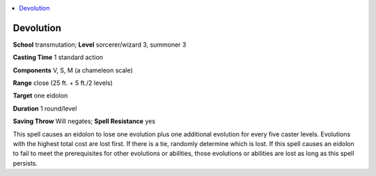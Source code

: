 
.. _`advancedplayersguide.spells.devolution`:

.. contents:: \ 

.. _`advancedplayersguide.spells.devolution#devolution`:

Devolution
===========

\ **School**\  transmutation; \ **Level**\  sorcerer/wizard 3, summoner 3

\ **Casting Time**\  1 standard action

\ **Components**\  V, S, M (a chameleon scale)

\ **Range**\  close (25 ft. + 5 ft./2 levels)

\ **Target**\  one eidolon

\ **Duration**\  1 round/level

\ **Saving Throw**\  Will negates; \ **Spell Resistance**\  yes

This spell causes an eidolon to lose one evolution plus one additional evolution for every five caster levels. Evolutions with the highest total cost are lost first. If there is a tie, randomly determine which is lost. If this spell causes an eidolon to fail to meet the prerequisites for other evolutions or abilities, those evolutions or abilities are lost as long as this spell persists.

